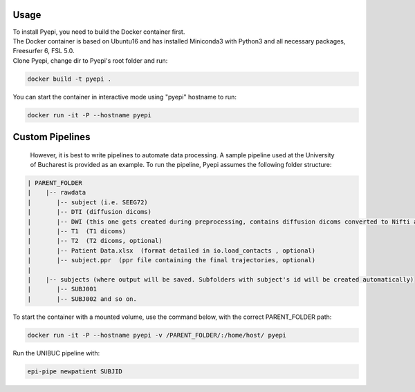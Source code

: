 =====
Usage
=====

| To install Pyepi, you need to build the Docker container first.
| The Docker container is based on Ubuntu16 and has installed Miniconda3 with Python3 and all necessary packages, Freesurfer 6, FSL 5.0.
| Clone Pyepi, change dir to Pyepi's root folder and run:

.. code-block::

    docker build -t pyepi .

You can start the container in interactive mode using "pyepi" hostname  to run:

.. code-block::

    docker run -it -P --hostname pyepi




================
Custom Pipelines
================

 However, it is best to write pipelines to automate data processing. A sample pipeline used at the University of Bucharest is provided as an example. To run the pipeline, Pyepi assumes the following folder structure:

.. code-block::

 | PARENT_FOLDER
 |    |-- rawdata
 |       |-- subject (i.e. SEEG72)
 |       |-- DTI (diffusion dicoms)
 |       |-- DWI (this one gets created during preprocessing, contains diffusion dicoms converted to Nifti and bval/bvec files)
 |       |-- T1  (T1 dicoms)
 |       |-- T2  (T2 dicoms, optional)
 |       |-- Patient Data.xlsx  (format detailed in io.load_contacts , optional)
 |       |-- subject.ppr  (ppr file containing the final trajectories, optional)
 |
 |    |-- subjects (where output will be saved. Subfolders with subject's id will be created automatically)
 |       |-- SUBJ001
 |       |-- SUBJ002 and so on.


To start the container with a mounted volume, use the command below, with the correct PARENT_FOLDER path:

.. code-block::

  docker run -it -P --hostname pyepi -v /PARENT_FOLDER/:/home/host/ pyepi


Run the UNIBUC pipeline with:

.. code-block::

  epi-pipe newpatient SUBJID

